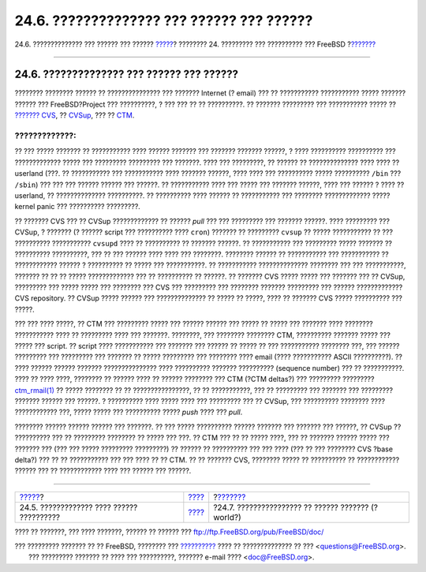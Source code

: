 ==========================================
24.6. ?????????????? ??? ?????? ??? ??????
==========================================

.. raw:: html

   <div class="navheader">

24.6. ?????????????? ??? ?????? ??? ??????
`????? <current-stable.html>`__?
???????? 24. ????????? ??? ?????????? ??? FreeBSD
?\ `??????? <makeworld.html>`__

--------------

.. raw:: html

   </div>

.. raw:: html

   <div class="sect1">

.. raw:: html

   <div class="titlepage" xmlns="">

.. raw:: html

   <div>

.. raw:: html

   <div>

24.6. ?????????????? ??? ?????? ??? ??????
------------------------------------------

.. raw:: html

   </div>

.. raw:: html

   </div>

.. raw:: html

   </div>

???????? ???????? ?????? ?? ??????????????? ??? ??????? Internet (?
email) ??? ?? ??????????? ??????????? ????? ??????? ?????? ???
FreeBSD?Project ??? ??????????, ? ??? ??? ?? ?? ??????????. ?? ???????
????????? ??? ??????????? ????? ?? `??????? CVS <anoncvs.html>`__, ??
`CVSup <cvsup.html>`__, ??? ?? `CTM <ctm.html>`__.

.. raw:: html

   <div class="warning" xmlns="">

?????????????:
~~~~~~~~~~~~~~

?? ??? ????? ??????? ?? ??????????? ???? ?????? ??????? ??? ???????
??????? ??????, ? ???? ?????????? ?????????? ??? ????????????? ????? ???
????????? ????????? ??? ???????. ???? ??? ?????????, ?? ?????? ??
?????????????? ???? ???? ?? userland (???. ?? ??????????? ???
??????????? ???? ??????? ??????, ???? ???? ??? ?????????? ?????
?????????? ``/bin`` ??? ``/sbin``) ??? ??? ??? ?????? ?????? ??? ??????.
?? ??????????? ???? ??? ????? ??? ??????? ??????, ???? ??? ?????? ? ????
?? userland, ?? ?????????????? ??????????. ?? ?????????? ???? ?????? ??
??????????? ??? ???????? ????????????? ????? kernel panic ??? ??????????
?????????.

.. raw:: html

   </div>

?? ??????? CVS ??? ?? CVSup ????????????? ?? ?????? *pull* ??? ???
????????? ??? ??????? ??????. ???? ????????? ??? CVSup, ? ??????? (?
?????? script ??? ?????????? ???? ``cron``) ??????? ?? ?????????
``cvsup`` ?? ????? ??????????? ?? ??? ?????????? ??????????? ``cvsupd``
???? ?? ?????????? ?? ??????? ??????. ?? ??????????? ??? ????????? ?????
??????? ?? ?????????? ??????????, ??? ?? ??? ?????? ???? ???? ???
????????. ???????? ?????? ?? ??????????? ??? ??????????? ?? ????????????
?????? ? ?????????? ?? ????? ??? ???????????. ?? ???????????
?????????????? ???????? ??? ??? ???????????, ??????? ?? ?? ?? ?????
????????????? ??? ?? ?????????? ?? ??????. ?? ??????? CVS ????? ?????
??? ??????? ??? ?? CVSup, ????????? ??? ????? ????? ??? ???????? ??? CVS
??? ????????? ??? ???????? ??????? ????????? ??? ?????? ?????????????
CVS repository. ?? CVSup ????? ?????? ??? ?????????????? ?? ????? ??
?????, ???? ?? ??????? CVS ????? ?????????? ??? ?????.

??? ??? ???? ?????, ?? CTM ??? ????????? ????? ??? ?????? ?????? ???
????? ?? ????? ??? ??????? ???? ???????? ??????????? ???? ?? ?????????
???? ??? ???????. ????????, ??? ???????? ???????? CTM, ??????????
??????? ????? ??? ????? ??? script. ?? script ???? ??????????? ???
??????? ??? ?????? ?? ????? ?? ??? ??????????? ???????? ???, ??? ??????
????????? ??? ????????? ??? ??????? ?? ????? ????????? ??? ???????? ????
email (???? ??????????? ASCII ??????????). ?? ???? ?????? ?????? ???????
??????????????? ???? ?????????? ??????? ?????????? (sequence number) ???
?? ???????????. ???? ?? ???? ????, ???????? ?? ?????? ???? ?? ??????
???????? ??? CTM (?CTM deltas?) ??? ????????? ?????????
`ctm\_rmail(1) <http://www.FreeBSD.org/cgi/man.cgi?query=ctm_rmail&sektion=1>`__
?? ????? ???????? ?? ?? ????????????????, ?? ?? ???????????, ??? ??
????????? ??? ??????? ??? ????????? ??????? ?????? ??? ??????. ?
?????????? ???? ????? ???? ??? ????????? ??? ?? CVSup, ??? ??????????
???????? ???? ???????????? ???, ????? ????? ??? ?????????? ????? *push*
???? ??? *pull*.

???????? ?????? ?????? ?????? ??? ???????. ?? ??? ????? ??????????
?????? ??????? ??? ??????? ??? ??????, ?? CVSup ?? ?????????? ??? ??
????????? ???????? ?? ????? ??? ???. ?? CTM ??? ?? ?? ????? ????, ??? ??
??????? ?????? ????? ??? ??????? ??? (??? ??? ????? ????????? ?????????)
?? ?????? ?? ?????????? ??? ??? ???? (??? ?? ??? ???????? CVS ?base
delta?) ??? ?? ?? ??????????? ??? ??? ???? ?? ?? CTM. ?? ?? ??????? CVS,
???????? ????? ?? ?????????? ?? ???????????? ?????? ??? ?? ????????????
???? ??? ?????? ??? ??????.

.. raw:: html

   </div>

.. raw:: html

   <div class="navfooter">

--------------

+----------------------------------------------+--------------------------------------+-------------------------------------------------------+
| `????? <current-stable.html>`__?             | `???? <updating-upgrading.html>`__   | ?\ `??????? <makeworld.html>`__                       |
+----------------------------------------------+--------------------------------------+-------------------------------------------------------+
| 24.5. ????????????? ???? ?????? ??????????   | `???? <index.html>`__                | ?24.7. ???????????????? ?? ?????? ??????? (?world?)   |
+----------------------------------------------+--------------------------------------+-------------------------------------------------------+

.. raw:: html

   </div>

???? ?? ???????, ??? ???? ???????, ?????? ?? ?????? ???
ftp://ftp.FreeBSD.org/pub/FreeBSD/doc/

| ??? ????????? ??????? ?? ?? FreeBSD, ???????? ???
  `?????????? <http://www.FreeBSD.org/docs.html>`__ ???? ??
  ?????????????? ?? ??? <questions@FreeBSD.org\ >.
|  ??? ????????? ??????? ?? ???? ??? ??????????, ??????? e-mail ????
  <doc@FreeBSD.org\ >.
